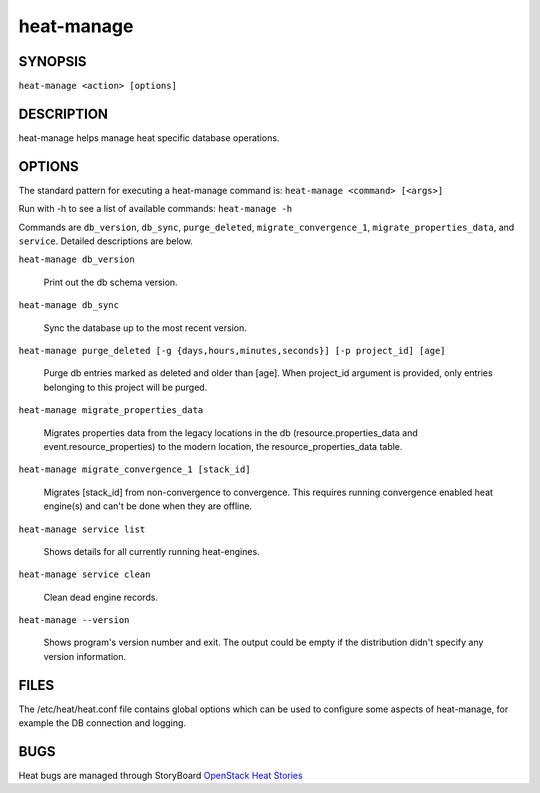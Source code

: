 ===========
heat-manage
===========

.. program:: heat-manage

SYNOPSIS
========
``heat-manage <action> [options]``

DESCRIPTION
===========
heat-manage helps manage heat specific database operations.


OPTIONS
=======

The standard pattern for executing a heat-manage command is:
``heat-manage <command> [<args>]``

Run with -h to see a list of available commands:
``heat-manage -h``

Commands are ``db_version``, ``db_sync``, ``purge_deleted``,
``migrate_convergence_1``, ``migrate_properties_data``, and
``service``. Detailed descriptions are below.

``heat-manage db_version``

    Print out the db schema version.

``heat-manage db_sync``

    Sync the database up to the most recent version.

``heat-manage purge_deleted [-g {days,hours,minutes,seconds}] [-p project_id] [age]``

    Purge db entries marked as deleted and older than [age]. When project_id
    argument is provided, only entries belonging to this project will be purged.

``heat-manage migrate_properties_data``

    Migrates properties data from the legacy locations in the db
    (resource.properties_data and event.resource_properties) to the
    modern location, the resource_properties_data table.

``heat-manage migrate_convergence_1 [stack_id]``

    Migrates [stack_id] from non-convergence to convergence. This requires running
    convergence enabled heat engine(s) and can't be done when they are offline.

``heat-manage service list``

    Shows details for all currently running heat-engines.

``heat-manage service clean``

    Clean dead engine records.

``heat-manage --version``

  Shows program's version number and exit. The output could be empty if
  the distribution didn't specify any version information.

FILES
=====

The /etc/heat/heat.conf file contains global options which can be
used to configure some aspects of heat-manage, for example the DB
connection and logging.

BUGS
====

Heat bugs are managed through StoryBoard
`OpenStack Heat Stories <https://storyboard.openstack.org/#!/project/989>`__
